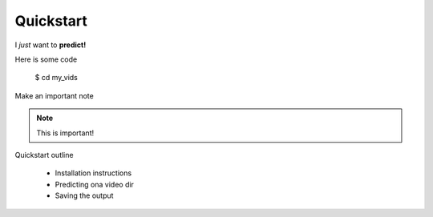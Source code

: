 Quickstart
**********

I *just* want to **predict!**

Here is some code

   $ cd my_vids

Make an important note

.. note::

   This is important!

Quickstart outline

   - Installation instructions
   - Predicting ona video dir
   - Saving the output